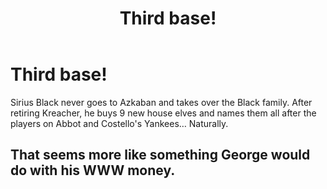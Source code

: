 #+TITLE: Third base!

* Third base!
:PROPERTIES:
:Author: berkeleyjake
:Score: 4
:DateUnix: 1601080131.0
:DateShort: 2020-Sep-26
:FlairText: Prompt
:END:
Sirius Black never goes to Azkaban and takes over the Black family. After retiring Kreacher, he buys 9 new house elves and names them all after the players on Abbot and Costello's Yankees... Naturally.


** That seems more like something George would do with his WWW money.
:PROPERTIES:
:Author: MTheLoud
:Score: 4
:DateUnix: 1601090286.0
:DateShort: 2020-Sep-26
:END:
